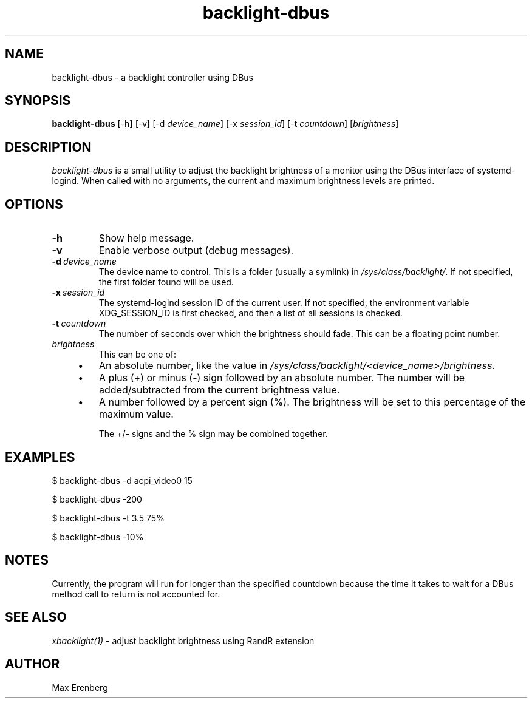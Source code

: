 .TH backlight-dbus 1 "NOVEMBER 2020" Linux "User Manuals"

.SH NAME
backlight-dbus \- a backlight controller using DBus

.SH SYNOPSIS
.B backlight-dbus
.RB [\-h ]
.RB [\-v ]
.RB [\-d
.IR device_name ]
.RB [\-x
.IR session_id ]
.RB [\-t
.IR countdown ]
.RB [\fIbrightness\fP]

.SH DESCRIPTION
\fIbacklight-dbus\fP is a small utility to adjust the backlight brightness of a
monitor using the DBus interface of systemd-logind. When called with no arguments,
the current and maximum brightness levels are printed.

.SH OPTIONS
.TP
.B \-h
Show help message.
.TP
.B \-v
Enable verbose output (debug messages).
.TP
.BI \-d\ \fIdevice_name\fP
The device name to control. This is a folder (usually a symlink) in
\fI/sys/class/backlight/\fP. If not specified, the first folder found
will be used.
.TP
.BI \-x\ \fIsession_id\fP
The systemd-logind session ID of the current user. If not specified,
the environment variable XDG_SESSION_ID is first checked, and then
a list of all sessions is checked.
.TP
.BI \-t\ \fIcountdown\fP
The number of seconds over which the brightness should fade. This can
be a floating point number.
.TP
.BI \fIbrightness\fP
This can be one of:
.RS 4
.IP \[bu] 3
An absolute number, like the value in \fI/sys/class/backlight/<device_name>/brightness\fP.
.IP \[bu]
A plus (+) or minus (-) sign followed by an absolute number. The number will be
added/subtracted from the current brightness value.
.IP \[bu]
A number followed by a percent sign (%). The brightness will be set to this
percentage of the maximum value.

The +/- signs and the % sign may be combined together.
.RE

.SH EXAMPLES
$ backlight-dbus -d acpi_video0 15

$ backlight-dbus -200

$ backlight-dbus -t 3.5 75%

$ backlight-dbus -10%

.SH NOTES
Currently, the program will run for longer than the specified countdown
because the time it takes to wait for a DBus method call to return is
not accounted for.

.SH SEE ALSO
.IR xbacklight(1)
\- adjust backlight brightness using RandR extension

.SH AUTHOR
Max Erenberg